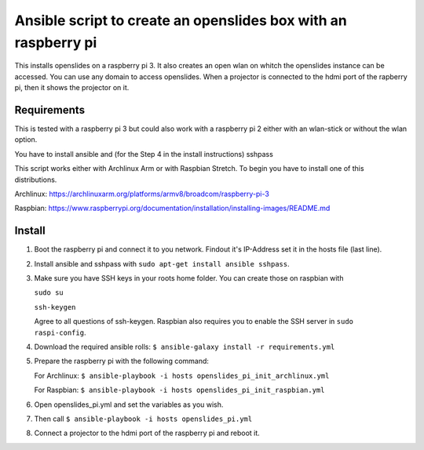 Ansible script to create an openslides box with an raspberry pi
===============================================================

This installs openslides on a raspberry pi 3. It also creates an open wlan on
whitch the openslides instance can be accessed. You can use any domain to access
openslides. When a projector is connected to the hdmi port of the rapberry pi,
then it shows the projector on it.


Requirements
------------

This is tested with a raspberry pi 3 but could also work with a raspberry pi 2
either with an wlan-stick or without the wlan option.

You have to install ansible and (for the Step 4 in the install instructions) sshpass

This script works either with Archlinux Arm or with Raspbian Stretch. To begin you have
to install one of this distributions.

Archlinux: https://archlinuxarm.org/platforms/armv8/broadcom/raspberry-pi-3

Raspbian: https://www.raspberrypi.org/documentation/installation/installing-images/README.md

Install
-------

1. Boot the raspberry pi and connect it to you network. Findout it's IP-Address
   set it in the hosts file (last line). 

2. Install ansible and sshpass with ``sudo apt-get install ansible sshpass``.

3. Make sure you have SSH keys in your roots home folder. You can create those on raspbian with

   ``sudo su``
   
   ``ssh-keygen``
   
   Agree to all questions of ssh-keygen. Raspbian also requires you to enable the SSH server in ``sudo raspi-config``.

4. Download the required ansible rolls:
   ``$ ansible-galaxy install -r requirements.yml``

5. Prepare the raspberry pi with the following command:

   For Archlinux:
   ``$ ansible-playbook -i hosts openslides_pi_init_archlinux.yml``

   For Raspbian:
   ``$ ansible-playbook -i hosts openslides_pi_init_raspbian.yml``

6. Open openslides_pi.yml and set the variables as you wish.

7. Then call
   ``$ ansible-playbook -i hosts openslides_pi.yml``

8. Connect a projector to the hdmi port of the raspberry pi and reboot it.
